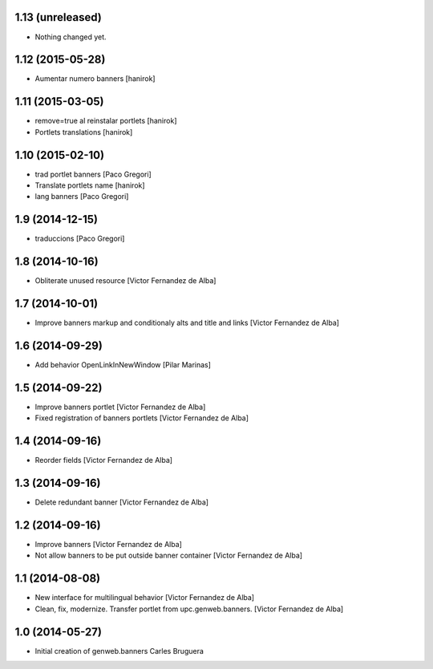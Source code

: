 
1.13 (unreleased)
-----------------

- Nothing changed yet.


1.12 (2015-05-28)
-----------------

* Aumentar numero banners [hanirok]

1.11 (2015-03-05)
-----------------

* remove=true al reinstalar portlets [hanirok]
* Portlets translations [hanirok]

1.10 (2015-02-10)
-----------------

* trad portlet banners [Paco Gregori]
* Translate portlets name [hanirok]
* lang banners [Paco Gregori]

1.9 (2014-12-15)
----------------

* traduccions [Paco Gregori]

1.8 (2014-10-16)
----------------

* Obliterate unused resource [Victor Fernandez de Alba]

1.7 (2014-10-01)
----------------

* Improve banners markup and conditionaly alts and title and links [Victor Fernandez de Alba]

1.6 (2014-09-29)
----------------

* Add behavior OpenLinkInNewWindow [Pilar Marinas]

1.5 (2014-09-22)
----------------

* Improve banners portlet [Victor Fernandez de Alba]
* Fixed registration of banners portlets [Victor Fernandez de Alba]

1.4 (2014-09-16)
----------------

* Reorder fields [Victor Fernandez de Alba]

1.3 (2014-09-16)
----------------

* Delete redundant banner [Victor Fernandez de Alba]

1.2 (2014-09-16)
----------------

* Improve banners [Victor Fernandez de Alba]
* Not allow banners to be put outside banner container [Victor Fernandez de Alba]

1.1 (2014-08-08)
----------------

* New interface for multilingual behavior [Victor Fernandez de Alba]
* Clean, fix, modernize. Transfer portlet from upc.genweb.banners. [Victor Fernandez de Alba]

1.0 (2014-05-27)
----------------

* Initial creation of genweb.banners
  Carles Bruguera
